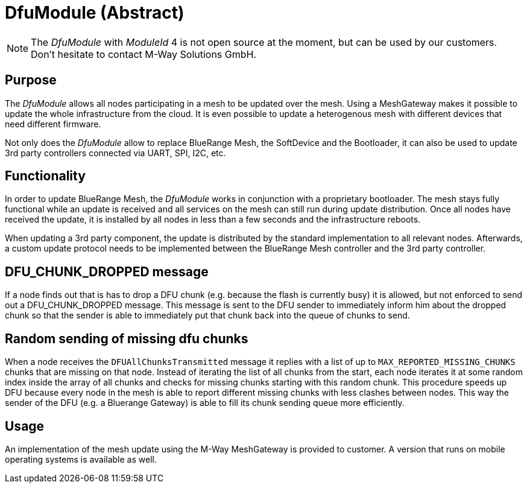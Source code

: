 = DfuModule (Abstract)

NOTE: The _DfuModule_ with _ModuleId_ 4 is not open source at the moment, but can be used by our customers. Don't hesitate to contact M-Way Solutions GmbH.

== Purpose
The _DfuModule_ allows all nodes participating in a mesh to be updated over the mesh. Using a MeshGateway makes it possible to update the whole infrastructure from the cloud. It is even possible to update a heterogenous mesh with different devices that need different firmware.

Not only does the _DfuModule_ allow to replace BlueRange Mesh, the SoftDevice and the Bootloader, it can also be used to update 3rd party controllers connected via UART, SPI, I2C, etc.

== Functionality
In order to update BlueRange Mesh, the _DfuModule_ works in conjunction with a proprietary bootloader. The mesh stays fully functional while an update is received and all services on the mesh can still run during update distribution. Once all nodes have received the update, it is installed by all nodes in less than a few seconds and the infrastructure reboots.

When updating a 3rd party component, the update is distributed by the standard implementation to all relevant nodes. Afterwards, a custom update protocol needs to be implemented between the BlueRange Mesh controller and the 3rd party controller.

== DFU_CHUNK_DROPPED message
If a node finds out that is has to drop a DFU chunk (e.g. because the flash is currently busy) it is allowed, but not enforced to send out a DFU_CHUNK_DROPPED message. This message is sent to the DFU sender to immediately inform him about the dropped chunk so that the sender is able to immediately put that chunk back into the queue of chunks to send.

== Random sending of missing dfu chunks
When a node receives the `DFUAllChunksTransmitted` message it replies with a list of up to `MAX_REPORTED_MISSING_CHUNKS` chunks that are missing on that node. Instead of iterating the list of all chunks from the start, each node iterates it at some random index inside the array of all chunks and checks for missing chunks starting with this random chunk. This procedure speeds up DFU because every node in the mesh is able to report different missing chunks with less clashes between nodes. This way the sender of the DFU (e.g. a Bluerange Gateway) is able to fill its chunk sending queue more efficiently.

== Usage
An implementation of the mesh update using the M-Way MeshGateway is provided to customer. A version that runs on mobile operating systems is available as well.
